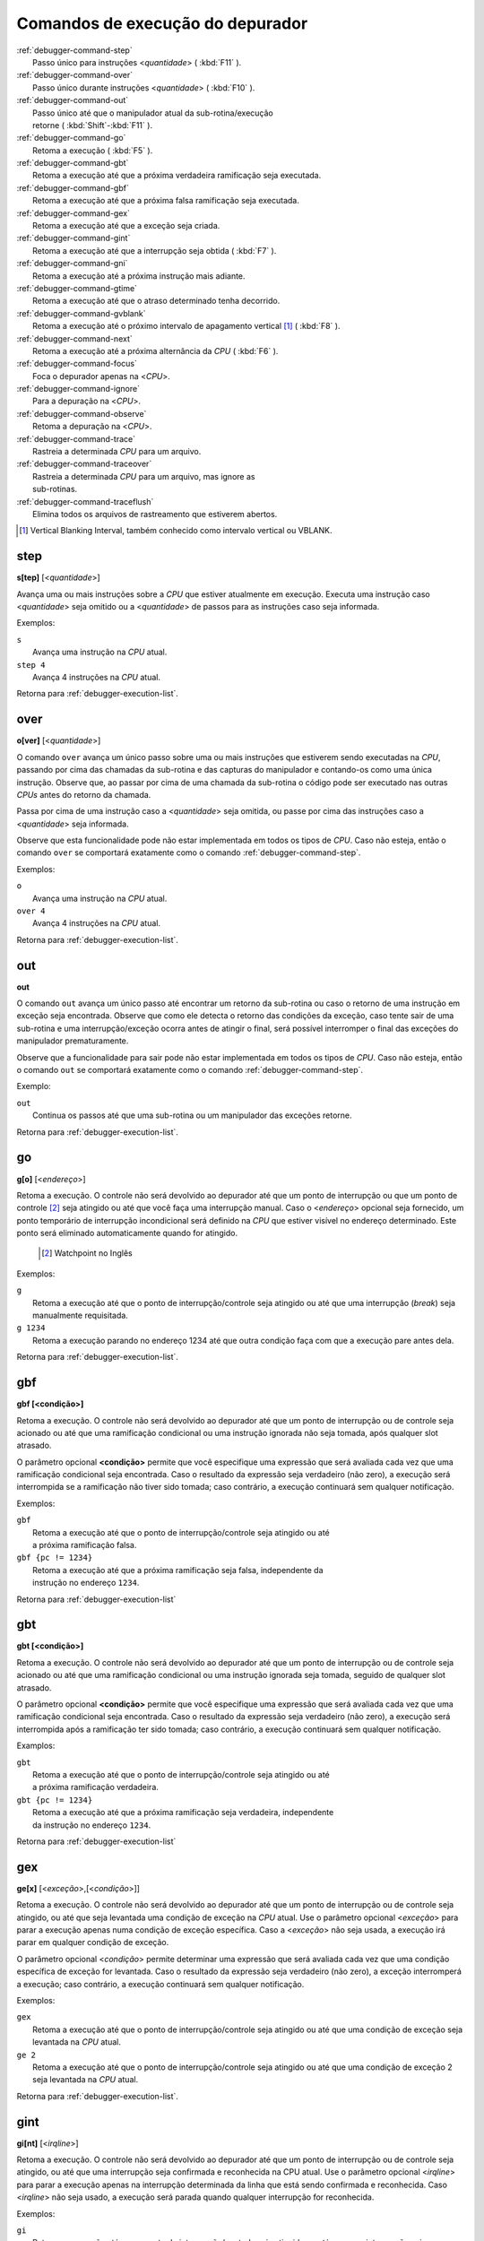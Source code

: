 .. _debugger-execution-list:

Comandos de execução do depurador
=================================

.. line-block::

    :ref:`debugger-command-step`
        Passo único para instruções <*quantidade*> ( :kbd:`F11` ).
    :ref:`debugger-command-over`
        Passo único durante instruções <*quantidade*> ( :kbd:`F10` ).
    :ref:`debugger-command-out`
        Passo único até que o manipulador atual da sub-rotina/execução
        retorne ( :kbd:`Shift`-:kbd:`F11` ).
    :ref:`debugger-command-go`
        |1| ( :kbd:`F5` ).
    :ref:`debugger-command-gbt`
        |1| até que a próxima verdadeira ramificação seja executada.
    :ref:`debugger-command-gbf`
        |1| até que a próxima falsa ramificação seja executada.
    :ref:`debugger-command-gex`
        |1| até que a exceção seja criada.
    :ref:`debugger-command-gint`
        |1| até que a interrupção seja obtida ( :kbd:`F7` ).
    :ref:`debugger-command-gni`
        |1| até a próxima instrução mais adiante.
    :ref:`debugger-command-gtime`
        |1| até que o atraso determinado tenha decorrido.
    :ref:`debugger-command-gvblank`
        |1| até o próximo |vbi| [#VBI]_ ( :kbd:`F8` ).
    :ref:`debugger-command-next`
        |1| até a próxima alternância da *CPU* ( :kbd:`F6` ).
    :ref:`debugger-command-focus`
        Foca o depurador apenas na <*CPU*>.
    :ref:`debugger-command-ignore`
        Para a depuração na <*CPU*>.
    :ref:`debugger-command-observe`
        Retoma a depuração na <*CPU*>.
    :ref:`debugger-command-trace`
        Rastreia a determinada *CPU* para um arquivo.
    :ref:`debugger-command-traceover`
        Rastreia a determinada *CPU* para um arquivo, mas ignore as
        sub-rotinas.
    :ref:`debugger-command-traceflush`
        Elimina todos os arquivos de rastreamento que estiverem abertos.

.. [#VBI]	Vertical Blanking Interval, também conhecido como intervalo vertical ou VBLANK.


 .. _debugger-command-step:

step
----

**s[tep]** [<*quantidade*>]

Avança uma ou mais instruções sobre a *CPU* que estiver atualmente em
execução. Executa uma instrução caso <*quantidade*> seja omitido ou a
<*quantidade*> de passos para as instruções caso seja informada.

Exemplos:

.. line-block::

    ``s``
        Avança uma instrução na *CPU* atual.
    ``step 4``
        Avança 4 instruções na *CPU* atual.

|ret| :ref:`debugger-execution-list`.


 .. _debugger-command-over:

over
----

**o[ver]** [<*quantidade*>]

O comando ``over`` avança um único passo sobre uma ou mais instruções
que estiverem sendo executadas na *CPU*, passando por cima das chamadas da
sub-rotina e das capturas do manipulador e contando-os como uma única
instrução. Observe que, ao passar por cima de uma chamada da sub-rotina
o código pode ser executado nas outras *CPUs* antes do retorno da chamada.

Passa por cima de uma instrução caso a <*quantidade*> seja omitida, ou
passe por cima das instruções caso a <*quantidade*> seja informada.

Observe que esta funcionalidade pode não estar implementada em todos os
tipos de *CPU*. Caso não esteja, então o comando ``over`` se comportará
exatamente como o comando :ref:`debugger-command-step`.

Exemplos:

.. line-block::

    ``o``
        Avança uma instrução na *CPU* atual.
    ``over 4``
        Avança 4 instruções na *CPU* atual.

|ret| :ref:`debugger-execution-list`.


 .. _debugger-command-out:

out
---

**out**

O comando ``out`` avança um único passo até encontrar um retorno da
sub-rotina ou caso o retorno de uma instrução em exceção seja
encontrada. Observe que como ele detecta o retorno das condições da
exceção, caso tente sair de uma sub-rotina e uma interrupção/exceção
ocorra antes de atingir o final, será possível interromper o final das
exceções do manipulador prematuramente.

Observe que a funcionalidade para sair pode não estar implementada em
todos os tipos de *CPU*. Caso não esteja, então o comando ``out`` se
comportará exatamente como o comando :ref:`debugger-command-step`.

Exemplo:

.. line-block::

    ``out``
        Continua os passos até que uma sub-rotina ou um manipulador das exceções retorne.

|ret| :ref:`debugger-execution-list`.


 .. _debugger-command-go:

go
--

**g[o]** [<*endereço*>]

|1|. O controle não será devolvido ao depurador até que
um ponto de interrupção ou que um ponto de controle [#WATCHPOINT]_ seja
atingido ou até que você faça uma interrupção manual. Caso o
<*endereço*> opcional seja fornecido, um ponto temporário de interrupção
incondicional será definido na *CPU* que estiver visível no endereço
determinado. Este ponto será eliminado automaticamente quando for
atingido.

	.. [#WATCHPOINT]	Watchpoint no Inglês

Exemplos:

.. line-block::

    ``g``
        |1| até que o ponto de interrupção/controle seja atingido ou até que uma interrupção (*break*) seja manualmente requisitada.
    ``g 1234``
        |1| parando no endereço 1234 até que outra condição faça com que a execução pare antes dela.

|ret| :ref:`debugger-execution-list`.


.. _debugger-command-gbf:

gbf
---

**gbf [<condição>]**

Retoma a execução. O controle não será devolvido ao depurador até que um
ponto de interrupção ou de controle seja acionado ou até que uma
ramificação condicional ou uma instrução ignorada não seja tomada, após
qualquer slot atrasado.

O parâmetro opcional **<condição>** permite que você especifique uma
expressão que será avaliada cada vez que uma ramificação condicional
seja encontrada. Caso o resultado da expressão seja verdadeiro
(não zero), a execução será interrompida se a ramificação não tiver sido
tomada; caso contrário, a execução continuará sem qualquer notificação.

Exemplos:

.. line-block::

    ``gbf``
        |1| até que o ponto de interrupção/controle seja atingido ou até
        a próxima ramificação falsa.
    ``gbf {pc != 1234}``
        |1| até que a próxima ramificação seja falsa, independente da
        instrução no endereço ``1234``.

|ret| :ref:`debugger-execution-list`


.. _debugger-command-gbt:

gbt
---

**gbt [<condição>]**

Retoma a execução. O controle não será devolvido ao depurador até que um
ponto de interrupção ou de controle seja acionado ou até que uma
ramificação condicional ou uma instrução ignorada seja tomada, seguido
de qualquer slot atrasado.

O parâmetro opcional **<condição>** permite que você especifique uma
expressão que será avaliada cada vez que uma ramificação condicional
seja encontrada. Caso o resultado da expressão seja verdadeiro
(não zero), a execução será interrompida após a ramificação ter sido
tomada; caso contrário, a execução continuará sem qualquer notificação.

Examplos:

.. line-block::

    ``gbt``
        |1| até que o ponto de interrupção/controle seja atingido ou até
        a próxima ramificação verdadeira.
    ``gbt {pc != 1234}``
        |1| até que a próxima ramificação seja verdadeira, independente
        da instrução no endereço ``1234``.

|ret| :ref:`debugger-execution-list`


.. _debugger-command-gex:

gex
---

**ge[x]** [<*exceção*>,[<*condição*>]]

|1|. O controle não será devolvido ao depurador até que
um ponto de interrupção ou de controle seja atingido, ou até que seja
levantada uma condição de exceção na *CPU* atual. Use o parâmetro opcional
<*exceção*> para parar a execução apenas numa condição de exceção
específica. Caso a <*exceção*> não seja usada, a execução irá parar em
qualquer condição de exceção.

O parâmetro opcional <*condição*> permite determinar uma expressão que
será avaliada cada vez que uma condição específica de exceção for
levantada. Caso o resultado da expressão seja verdadeiro (não zero), a
exceção interromperá a execução; caso contrário, a execução continuará
sem qualquer notificação.

Exemplos:

.. line-block::

    ``gex``
        |1| até que o ponto de interrupção/controle seja atingido ou até que uma condição de exceção seja levantada na *CPU* atual.
    ``ge 2``
        |1| até que o ponto de interrupção/controle seja atingido ou até que uma condição de exceção 2 seja levantada na *CPU* atual.

|ret| :ref:`debugger-execution-list`.


.. _debugger-command-gint:

gint
----

**gi[nt]** [<*irqline*>]

|1|. |2|, ou até que uma interrupção seja confirmada e reconhecida na
CPU atual. |3| <*irqline*> para parar a execução apenas na interrupção
determinada da linha que está sendo confirmada e reconhecida. Caso
<*irqline*> não seja usado, a execução será parada quando qualquer
interrupção for reconhecida.

Exemplos:

.. line-block::

    ``gi``
        |4| ou até que uma interrupção seja confirmada e reconhecida na *CPU* atual.
    ``gint 4``
        |4| ou até que uma interrupção requeira que a linha 4 seja confirmada e reconhecida na *CPU* atual.

|ret| :ref:`debugger-execution-list`.


.. _debugger-command-gni:

gni
---

**gni [<quantidade>]**

Retoma a execução. O controle não será devolvido ao depurador até que um
ponto de interrupção ou de controle seja acionado. Um ponto de
interrupção temporário e incondicional é definido no endereço do
programa **<quantidade>** atual, sendo passado de forma sequencial. Ele
é automaticamente removido quando este ponto de interrupção é acionado.

O parâmetro **<quantidade>** é opcional e retorna para o padrão ``1``
quando nada for definido. O comando não faz nada caso **<quantidade>**
seja definido como ``0``. O valor limite para **<quantidade>** é o
decimal ``512``.

Exemplos:

    ``gni``
        |1| até que o ponto de interrupção/controle seja atingido,
        incluindo o ponto de interrupção temporário definido no endereço
        da instrução seguinte.
    ``gni 2``
        |1| até que o ponto de interrupção/controle seja atingido. Um
        ponto de interrupção é definido após duas instruções passarem da
        atual.

|ret| :ref:`debugger-execution-list`


.. _debugger-command-gtime:

gtime
-----

**gt[ime]** <*milissegundos*>

|1|. O controle não será devolvido ao depurador até que o tempo interno
da emulação tenha decorrido. O intervalo é determinado em milissegundos.

Exemplo:

.. line-block::

    ``gtime #10000``
        Retoma a execução por 10 segundos do tempo de emulação.

|ret| :ref:`debugger-execution-list`.


 .. _debugger-command-gvblank:

gvblank
-------

**gv[blank]**

|1|. |2|, ou até que se inicie o |vbi| para uma tela emulada.

Exemplos:

.. line-block::

    ``gv``
        |4| ou até que um |vbi| se inicie.

|ret| :ref:`debugger-execution-list`.


 .. _debugger-command-next:

next
----

**n[ext]**

Retoma a execução até que uma *CPU* diferente seja agendada. Caso seja
ignorada pelo uso dos comandos :ref:`debugger-command-ignore` ou
:ref:`debugger-command-focus` a execução da CPU não vai parar.

Exemplo:

.. line-block::

    ``n``
        |1|, parando quando uma *CPU* diferente que não foi ignorada estiver agendada.

|ret| :ref:`debugger-execution-list`.


 .. _debugger-command-focus:

focus
-----

**focus** <*CPU*>

Foca de forma exclusiva na <*CPU*> definida ignorando todas as outras. O
argumento <*CPU*> pode ser a etiqueta de um dispositivo ou um número de
depuração da *CPU* (|cpom|). É o mesmo que usar o comando
:ref:`debugger-command-ignore` para ignorar todas as *CPUs* que não seja
a *CPU* que foi definida.

Exemplos:

.. line-block::

    ``focus 1``
        Concentre-se exclusivamente na segunda CPU do sistema (|ibz|), ignorando todas as outras CPUs.
    ``focus audiopcb:melodycpu``
        Concentre-se exclusivamente na CPU |ccad| ``:audiopcb:melodycpu``.

|ret| :ref:`debugger-execution-list`.


 .. _debugger-command-ignore:

ignore
------

**ignore** [<*CPU*>[,<*CPU*>[,…]]]

Ignora determinadas *CPUs* no depurador. As *CPUs* podem ser definidas
através de uma etiqueta ou pelo número da CPU no depurador (|cpom|). O
depurador nunca mostra a execução para as *CPUs* que forem ignoradas e
os pontos de interrupção ou de observação nas CPUs ignoradas não têm
qualquer efeito. Caso nenhuma *CPUs* seja indicada, as *CPUs* atualmente
ignoradas serão listadas. Utilize o comando
:ref:`debugger-command-observe` para parar de ignorar uma *CPU*.

Observe que você não pode ignorar todas as *CPUs*; pelo menos uma *CPU*
deve ser observada o tempo todo.

Exemplos:

.. line-block::

    ``ignore audiocpu``
        Ignora a CPU |ccad| ``:audiocpu`` |auod|.
    ``ignore 2,3,4``
        Ignora a terceira, quarta e quinta *CPU* no sistema (|ibz|) |auod|.
    ``ignore``
        Lista as CPUs que estiverem sendo ignoradas pelo depurador.

|ret| :ref:`debugger-execution-list`.


 .. _debugger-command-observe:

observe
-------

**observe** [<*CPU*>[,<*CPU*>[,…]]]

Permite a interação com determinada *CPU* no depurador. As *CPUs* podem
ser definidas através de etiquetas ou pelo número da *CPU* (|cpom|).
Este comando reverte o comando :ref:`debugger-command-ignore`. Quando
nenhuma *CPUs* for definida, apenas as *CPUs* observadas no momento
serão listadas.

Exemplos:

.. line-block::

    ``observe audiocpu``
        Para de ignorar a CPU |ccad| ``:audiocpu`` |auod|.
    ``observe 2,3,4``
        Para de ignorar a 3ª, 4ª, 5ª *CPU* no sistema (|ibz|) |auod|.
    ``observe``
        Lista as CPUs que estão atualmente sendo observadas pelo depurador.

|ret| :ref:`debugger-execution-list`.


 .. _debugger-command-trace:

trace
-----

**trace** {<*nome_do_arquivo*>|off}[,<*CPU*>[,[noloop|logerror][,<*ação*>]]]

Inicia ou interrompe o rastreamento da execução de determinada <*CPU*>
ou da <*CPU*> atualmente visível caso nenhuma tenha sido definida. Para
ativar o rastreamento defina o nome do arquivo para o registro do
rastreamento no parâmetro <*nome_do_arquivo*>. Para desativar o
rastreamento use o termo ``off`` no parâmetro <*nome_do_arquivo*>.
Quando o argumento <nome_do_arquivo> começar com dois chevrons (``>>``),
ele é tratado como uma diretiva para abrir o arquivo para anexar em vez
de gravar por cima.

O terceiro parâmetro opcional é um campo sinalizador. As sinalizações
compatíveis são ``noloop`` e ``logerror``. As diversas sinalizações
devem ser separadas por caracteres ``|`` (barra vertical). Por padrão,
os laços são detectados e condensados numa única linha. Quando a
sinalização ``noloop`` for definida, os *loops* não serão detectados e
todas as instruções serão registradas como já executadas. Quando a
sinalização ``logerror`` for definida, a saída do registro de erro será
incluída no registro de rastreamento.

O parâmetro opcional <*ação*> é um comando de depuração para ser
executado antes que cada mensagem de rastreamento seja registrada.
Geralmente, isto incluirá um comando
:ref:`debugger-command-tracelog` ou :ref:`debugger-command-tracesym`
incluindo informações adicionais no registro de rastreamento. |oqts|
``trace``.

Exemplos:

.. line-block::

    ``trace joust.tr``
        |irde| |dcav|, |rasa| ``joust.tr``.
    ``trace dribling.tr,maincpu``
        |irde| |ccad| ``:maincpu:``, |rasa| ``dribling.tr``.
    ``trace starswep.tr,,noloop``
        |irde| |dcav|, |rasa| ``starswep.tr``, com a detecção de loop desativada.
    ``trace starswep.tr,1,logerror``
        |irde| da segunda CPU do sistema (|ibz|), registrando a saída junto com a saída do registro de erro no arquivo ``starswep.tr``.
    ``trace starswep.tr,0,logerror|noloop``
        |irde| da primeira CPU do sistema (|ibz|), registrando a saída junto com a saída do registro de erro no arquivo ``starswep.tr``, com a detecção de loop desativada.
    ``trace >>pigskin.tr``
        |irde| |dcav|, agregando a saída do registro ao arquivo ``pigskin.tr``.
    ``trace off,0``
        Desativa o rastreamento para a primeira CPU no sistema (|ibz|).
    ``trace asteroid.tr,,,{tracelog "A=%02X ",a}``
        |irde| |dcav|, |rasa| ``asteroid.tr``. Antes de cada linha registra ``A=<aval>`` ao registro de rastreamento.

|ret| :ref:`debugger-execution-list`.


 .. _debugger-command-traceover:

traceover
---------

**traceover** {<*nome_do_arquivo*>|off}[,<*CPU*>[,[noloop|logerror][,<*ação*>]]]

Inicia ou interrompe o rastreamento da execução de determinada <*CPU*>
ou da <*CPU*> atualmente visível caso nenhuma tenha sido definida. No
momento que o retorno a sub-rotina é encontrada, o rastreamento será ignorado 

No momento que uma chamada de sub-rotina é encontrada, a sub-rotina será
ignorada pelo rastreamento. É usado o mesmo algoritmo que é usado no
comando :ref:`step over <debugger-command-over>`. Ele não funcionará
corretamente com funções recursivas ou caso o endereço retornado não
siga imediatamente a instrução da chamada.

Este comando aceita os mesmos parâmetros que o comando
:ref:`debugger-command-trace`. Favor consultar a seção correspondente
para uma descrição mais detalhada das opções e para obter mais exemplos.

Exemplos:

.. line-block::

    ``traceover joust.tr``
        |irde| |dcav|, |rasa| ``joust.tr``.
    ``traceover dribling.tr,maincpu``
        |irde| |ccad| ``:maincpu:``, |rasa| ``dribling.tr``.
    ``traceover starswep.tr,,noloop``
        |irde| |dcav|, |rasa| ``starswep.tr``, com a detecção de loop desativada.
    ``traceover off,0``
        Desativa o rastreamento para a primeira CPU no sistema (|ibz|).
    ``traceover asteroid.tr,,,{tracelog "A=%02X ",a}``
        |irde| |dcav|, |rasa| ``asteroid.tr``. Antes de cada linha registra ``A=<aval>`` ao registro de rastreamento.

|ret| :ref:`debugger-execution-list`


 .. _debugger-command-traceflush:

traceflush
----------

**traceflush**

Grava no disco todos os arquivos dos registros de rastreamento que
estiverem abertos.

Exemplo:

.. line-block::

    ``traceflush``
        Grava todos os arquivos dos registros de rastreamento.

|ret| :ref:`debugger-execution-list`

.. |1| replace:: Retoma a execução
.. |2| replace:: O controle não será devolvido ao depurador até que um
   ponto de interrupção ou de controle seja atingido
.. |3| replace:: Use o parâmetro opcional
.. |4| replace:: Retoma a execução até que o ponto de
   interrupção/controle seja atingido
.. |ret| replace:: Retorna para
.. |vbi| replace:: intervalo de apagamento vertical
.. |ibz| replace:: num índice com base zero
.. |auod| replace:: ao utilizar o depurador
.. |ccad| replace:: com o caminho absoluto da etiqueta
.. |irde| replace:: Inicia o rastreio da execução
.. |dcav| replace:: na CPU que estiver visível no momento
.. |cpom| replace:: consulte :ref:`debugger-devicespec` para obter mais
   detalhes
.. |rasa| replace:: registrando a saída no arquivo
.. |oqts| replace:: Observe que talvez seja necessário cercar a ação
   dentro de chaves ``{`` ``}`` garantindo que as vírgulas e os
   ponto-e-vírgulas dentro do comando não sejam interpretadas no
   contexto do próprio comando
